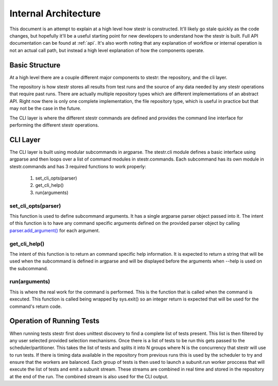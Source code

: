 Internal Architecture
=====================

This document is an attempt to explain at a high level how stestr is
constructed. It'll likely go stale quickly as the code changes, but hopefully
it'll be a useful starting point for new developers to understand how the
stestr is built. Full API documentation can be found at :ref:`api`. It's also 
worth noting that any explanation of workflow or internal operation is not an
actual call path, but instead a high level explanation of how the components
operate.

Basic Structure
---------------

At a high level there are a couple different major components to stestr: the
repository, and the cli layer.

The repository is how stestr stores all results from test runs and the source
of any data needed by any stestr operations that require past runs. There are
actually multiple repository types which are different implementations of an
abstract API. Right now there is only one complete implementation, the file
repository type, which is useful in practice but that may not be the case in
the future.

The CLI layer is where the different stestr commands are defined and provides
the command line interface for performing the different stestr operations.

CLI Layer
---------
The CLI layer is built using modular subcommands in argparse. The stestr.cli
module defines a basic interface using argparse and then loops over a list of
command modules in stestr.commands. Each subcommand has its own module in
stestr.commands and has 3 required functions to work properly:

 #. set_cli_opts(parser)
 #. get_cli_help()
 #. run(arguments)

set_cli_opts(parser)
''''''''''''''''''''

This function is used to define subcommand arguments. It has a single argparse
parser object passed into it. The intent of this function is to have any command
specific arguments defined on the provided parser object by calling
`parser.add_argument()`_ for each argument.

.. _parser.add_argument(): https://docs.python.org/2/library/argparse.html#the-add-argument-method

get_cli_help()
''''''''''''''
The intent of this function is to return an command specific help information.
It is expected to return a string that will be used when the subcommand is
defined in argparse and will be displayed before the arguments when --help is
used on the subcommand.

run(arguments)
''''''''''''''
This is where the real work for the command is performed. This is the function
that is called when the command is executed. This function is called being
wrapped by sys.exit() so an integer return is expected that will be used
for the command's return code.

.. todo::
  Define an API for the arguments. Right now it's a tuple with a
  argparse.Namespace object and a list, but this isn't set in stone.


Operation of Running Tests
--------------------------

When running tests stestr first does unittest discovery to find a complete list
of tests present. This list is then filtered by any user selected provided
selection mechanisms. Once there is a list of tests to be run this gets passed
to the scheduler/partitioner. This takes the list of tests and splits it into
N groups where N is the concurrency that stestr will use to run tests. If there
is timing data available in the repository from previous runs this is used by
the scheduler to try and ensure that the workers are balanced. Each group of
tests is then used to launch a subunit.run worker proccess that will execute the
list of tests and emit a subunit stream. These streams are combined in real
time and stored in the repository at the end of the run. The combined stream is
also used for the CLI output.
